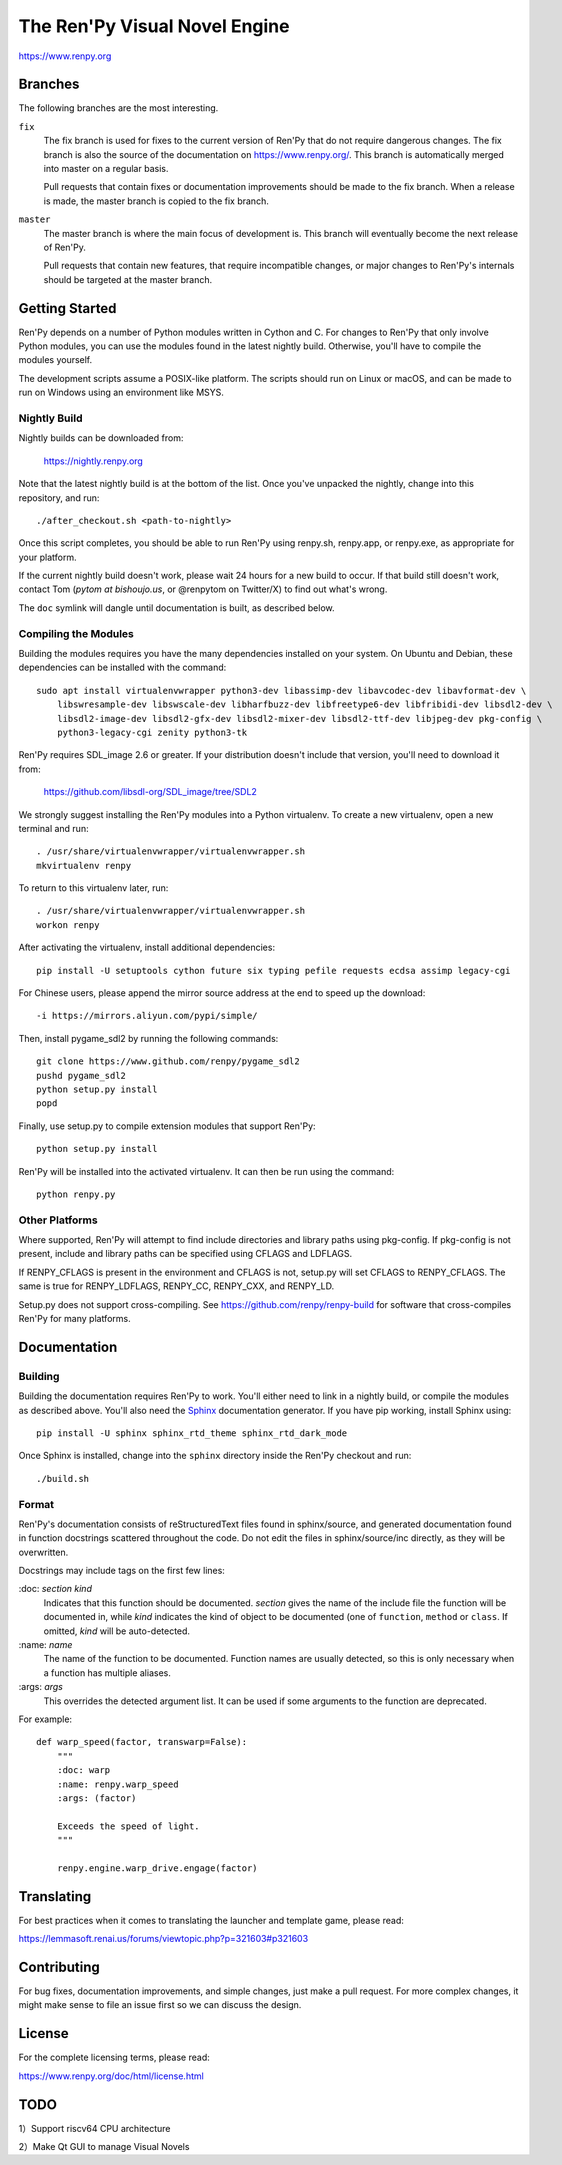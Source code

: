 ==============================
The Ren'Py Visual Novel Engine
==============================

.. image:: https://img.shields.io/github/stars/kota-rina3/renpy
.. image:: https://img.shields.io/badge/platform-Windows%20%7C%20MacOS%20%7C%20Linux%20%7C%20HaikuOS-yellow
.. image:: https://img.shields.io/badge/CPU_architecture-x64%20%7C%20arm64%20%7C%20loong64-%23ea4300
.. image:: https://img.shields.io/badge/deepin_package_name-otohime.renpy.ayasaki.otome-0050ff
.. image:: https://img.shields.io/github/v/release/kota-rina3/renpy
.. image:: https://img.shields.io/github/downloads/kota-rina3/renpy/total

https://www.renpy.org

Branches
========

The following branches are the most interesting.

``fix``
    The fix branch is used for fixes to the current version of Ren'Py that do
    not require dangerous changes. The fix branch is also the source of the
    documentation on https://www.renpy.org/. This branch is automatically
    merged into master on a regular basis.

    Pull requests that contain fixes or documentation improvements should be
    made to the fix branch. When a release is made, the master branch is
    copied to the fix branch.

``master``
    The master branch is where the main focus of development is. This branch
    will eventually become the next release of Ren'Py.

    Pull requests that contain new features, that require incompatible changes,
    or major changes to Ren'Py's internals should be targeted at the master
    branch.


Getting Started
===============

Ren'Py depends on a number of Python modules written in Cython and C. For
changes to Ren'Py that only involve Python modules, you can use the modules
found in the latest nightly build. Otherwise, you'll have to compile the
modules yourself.

The development scripts assume a POSIX-like platform. The scripts should run
on Linux or macOS, and can be made to run on Windows using an environment
like MSYS.

Nightly Build
-------------

Nightly builds can be downloaded from:

   https://nightly.renpy.org

Note that the latest nightly build is at the bottom of the list. Once you've
unpacked the nightly, change into this repository, and run::

    ./after_checkout.sh <path-to-nightly>

Once this script completes, you should be able to run Ren'Py using renpy.sh,
renpy.app, or renpy.exe, as appropriate for your platform.

If the current nightly build doesn't work, please wait 24 hours for a new
build to occur. If that build still doesn't work, contact Tom (`pytom at bishoujo.us`,
or @renpytom on Twitter/X) to find out what's wrong.

The ``doc`` symlink will dangle until documentation is built, as described
below.

Compiling the Modules
----------------------

Building the modules requires you have the many dependencies installed on
your system. On Ubuntu and Debian, these dependencies can be installed with
the command::

    sudo apt install virtualenvwrapper python3-dev libassimp-dev libavcodec-dev libavformat-dev \
        libswresample-dev libswscale-dev libharfbuzz-dev libfreetype6-dev libfribidi-dev libsdl2-dev \
        libsdl2-image-dev libsdl2-gfx-dev libsdl2-mixer-dev libsdl2-ttf-dev libjpeg-dev pkg-config \
        python3-legacy-cgi zenity python3-tk

Ren'Py requires SDL_image 2.6 or greater. If your distribution doesn't include
that version, you'll need to download it from:

    https://github.com/libsdl-org/SDL_image/tree/SDL2

We strongly suggest installing the Ren'Py modules into a Python
virtualenv. To create a new virtualenv, open a new terminal and run::

    . /usr/share/virtualenvwrapper/virtualenvwrapper.sh
    mkvirtualenv renpy

To return to this virtualenv later, run::

    . /usr/share/virtualenvwrapper/virtualenvwrapper.sh
    workon renpy

After activating the virtualenv, install additional dependencies::

    pip install -U setuptools cython future six typing pefile requests ecdsa assimp legacy-cgi

For Chinese users, please append the mirror source address at the end to speed up the download::

    -i https://mirrors.aliyun.com/pypi/simple/

Then, install pygame_sdl2 by running the following commands::

    git clone https://www.github.com/renpy/pygame_sdl2
    pushd pygame_sdl2
    python setup.py install
    popd

Finally, use setup.py to compile extension modules that support Ren'Py::

    python setup.py install

Ren'Py will be installed into the activated virtualenv. It can then be run
using the command::

    python renpy.py


Other Platforms
---------------

Where supported, Ren'Py will attempt to find include directories and library paths
using pkg-config. If pkg-config is not present, include and library paths can be
specified using CFLAGS and LDFLAGS.

If RENPY_CFLAGS is present in the environment and CFLAGS is not, setup.py
will set CFLAGS to RENPY_CFLAGS. The same is true for RENPY_LDFLAGS,
RENPY_CC, RENPY_CXX, and RENPY_LD.

Setup.py does not support cross-compiling. See https://github.com/renpy/renpy-build
for software that cross-compiles Ren'Py for many platforms.


Documentation
=============

Building
--------

Building the documentation requires Ren'Py to work. You'll either need to
link in a nightly build, or compile the modules as described above. You'll
also need the `Sphinx <https://www.sphinx-doc.org>`_ documentation generator.
If you have pip working, install Sphinx using::

    pip install -U sphinx sphinx_rtd_theme sphinx_rtd_dark_mode

Once Sphinx is installed, change into the ``sphinx`` directory inside the
Ren'Py checkout and run::

    ./build.sh

Format
------

Ren'Py's documentation consists of reStructuredText files found in sphinx/source, and
generated documentation found in function docstrings scattered throughout the code. Do
not edit the files in sphinx/source/inc directly, as they will be overwritten.

Docstrings may include tags on the first few lines:

\:doc: `section` `kind`
    Indicates that this function should be documented. `section` gives
    the name of the include file the function will be documented in, while
    `kind` indicates the kind of object to be documented (one of ``function``,
    ``method`` or ``class``. If omitted, `kind` will be auto-detected.
\:name: `name`
    The name of the function to be documented. Function names are usually
    detected, so this is only necessary when a function has multiple aliases.
\:args: `args`
    This overrides the detected argument list. It can be used if some arguments
    to the function are deprecated.

For example::

    def warp_speed(factor, transwarp=False):
        """
        :doc: warp
        :name: renpy.warp_speed
        :args: (factor)

        Exceeds the speed of light.
        """

        renpy.engine.warp_drive.engage(factor)


Translating
===========

For best practices when it comes to translating the launcher and template
game, please read:

https://lemmasoft.renai.us/forums/viewtopic.php?p=321603#p321603


Contributing
============

For bug fixes, documentation improvements, and simple changes, just
make a pull request. For more complex changes, it might make sense
to file an issue first so we can discuss the design.

License
=======

For the complete licensing terms, please read:

https://www.renpy.org/doc/html/license.html

TODO
====

\ 1）Support riscv64 CPU architecture

\ 2）Make Qt GUI to manage Visual Novels
